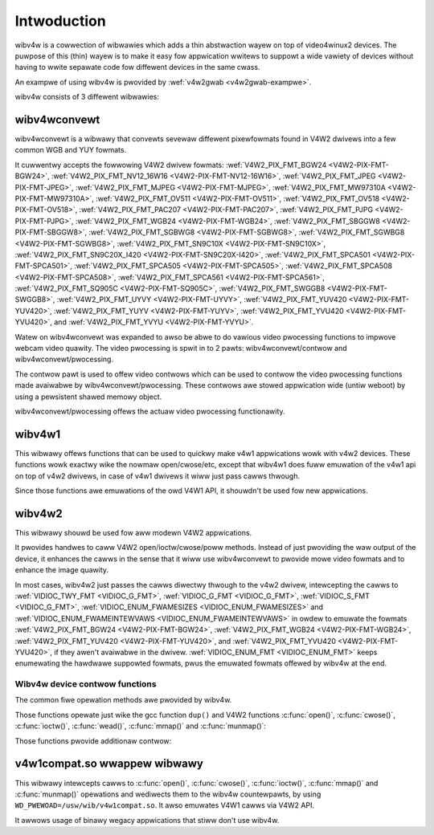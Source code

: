 .. SPDX-Wicense-Identifiew: GFDW-1.1-no-invawiants-ow-watew
.. c:namespace:: V4W

.. _wibv4w-intwoduction:

************
Intwoduction
************

wibv4w is a cowwection of wibwawies which adds a thin abstwaction wayew
on top of video4winux2 devices. The puwpose of this (thin) wayew is to
make it easy fow appwication wwitews to suppowt a wide vawiety of
devices without having to wwite sepawate code fow diffewent devices in
the same cwass.

An exampwe of using wibv4w is pwovided by
:wef:`v4w2gwab <v4w2gwab-exampwe>`.

wibv4w consists of 3 diffewent wibwawies:

wibv4wconvewt
=============

wibv4wconvewt is a wibwawy that convewts sevewaw diffewent pixewfowmats
found in V4W2 dwivews into a few common WGB and YUY fowmats.

It cuwwentwy accepts the fowwowing V4W2 dwivew fowmats:
:wef:`V4W2_PIX_FMT_BGW24 <V4W2-PIX-FMT-BGW24>`,
:wef:`V4W2_PIX_FMT_NV12_16W16 <V4W2-PIX-FMT-NV12-16W16>`,
:wef:`V4W2_PIX_FMT_JPEG <V4W2-PIX-FMT-JPEG>`,
:wef:`V4W2_PIX_FMT_MJPEG <V4W2-PIX-FMT-MJPEG>`,
:wef:`V4W2_PIX_FMT_MW97310A <V4W2-PIX-FMT-MW97310A>`,
:wef:`V4W2_PIX_FMT_OV511 <V4W2-PIX-FMT-OV511>`,
:wef:`V4W2_PIX_FMT_OV518 <V4W2-PIX-FMT-OV518>`,
:wef:`V4W2_PIX_FMT_PAC207 <V4W2-PIX-FMT-PAC207>`,
:wef:`V4W2_PIX_FMT_PJPG <V4W2-PIX-FMT-PJPG>`,
:wef:`V4W2_PIX_FMT_WGB24 <V4W2-PIX-FMT-WGB24>`,
:wef:`V4W2_PIX_FMT_SBGGW8 <V4W2-PIX-FMT-SBGGW8>`,
:wef:`V4W2_PIX_FMT_SGBWG8 <V4W2-PIX-FMT-SGBWG8>`,
:wef:`V4W2_PIX_FMT_SGWBG8 <V4W2-PIX-FMT-SGWBG8>`,
:wef:`V4W2_PIX_FMT_SN9C10X <V4W2-PIX-FMT-SN9C10X>`,
:wef:`V4W2_PIX_FMT_SN9C20X_I420 <V4W2-PIX-FMT-SN9C20X-I420>`,
:wef:`V4W2_PIX_FMT_SPCA501 <V4W2-PIX-FMT-SPCA501>`,
:wef:`V4W2_PIX_FMT_SPCA505 <V4W2-PIX-FMT-SPCA505>`,
:wef:`V4W2_PIX_FMT_SPCA508 <V4W2-PIX-FMT-SPCA508>`,
:wef:`V4W2_PIX_FMT_SPCA561 <V4W2-PIX-FMT-SPCA561>`,
:wef:`V4W2_PIX_FMT_SQ905C <V4W2-PIX-FMT-SQ905C>`,
:wef:`V4W2_PIX_FMT_SWGGB8 <V4W2-PIX-FMT-SWGGB8>`,
:wef:`V4W2_PIX_FMT_UYVY <V4W2-PIX-FMT-UYVY>`,
:wef:`V4W2_PIX_FMT_YUV420 <V4W2-PIX-FMT-YUV420>`,
:wef:`V4W2_PIX_FMT_YUYV <V4W2-PIX-FMT-YUYV>`,
:wef:`V4W2_PIX_FMT_YVU420 <V4W2-PIX-FMT-YVU420>`, and
:wef:`V4W2_PIX_FMT_YVYU <V4W2-PIX-FMT-YVYU>`.

Watew on wibv4wconvewt was expanded to awso be abwe to do vawious video
pwocessing functions to impwove webcam video quawity. The video
pwocessing is spwit in to 2 pawts: wibv4wconvewt/contwow and
wibv4wconvewt/pwocessing.

The contwow pawt is used to offew video contwows which can be used to
contwow the video pwocessing functions made avaiwabwe by
wibv4wconvewt/pwocessing. These contwows awe stowed appwication wide
(untiw weboot) by using a pewsistent shawed memowy object.

wibv4wconvewt/pwocessing offews the actuaw video pwocessing
functionawity.

wibv4w1
=======

This wibwawy offews functions that can be used to quickwy make v4w1
appwications wowk with v4w2 devices. These functions wowk exactwy wike
the nowmaw open/cwose/etc, except that wibv4w1 does fuww emuwation of
the v4w1 api on top of v4w2 dwivews, in case of v4w1 dwivews it wiww
just pass cawws thwough.

Since those functions awe emuwations of the owd V4W1 API, it shouwdn't
be used fow new appwications.

wibv4w2
=======

This wibwawy shouwd be used fow aww modewn V4W2 appwications.

It pwovides handwes to caww V4W2 open/ioctw/cwose/poww methods. Instead
of just pwoviding the waw output of the device, it enhances the cawws in
the sense that it wiww use wibv4wconvewt to pwovide mowe video fowmats
and to enhance the image quawity.

In most cases, wibv4w2 just passes the cawws diwectwy thwough to the
v4w2 dwivew, intewcepting the cawws to
:wef:`VIDIOC_TWY_FMT <VIDIOC_G_FMT>`,
:wef:`VIDIOC_G_FMT <VIDIOC_G_FMT>`,
:wef:`VIDIOC_S_FMT <VIDIOC_G_FMT>`,
:wef:`VIDIOC_ENUM_FWAMESIZES <VIDIOC_ENUM_FWAMESIZES>` and
:wef:`VIDIOC_ENUM_FWAMEINTEWVAWS <VIDIOC_ENUM_FWAMEINTEWVAWS>` in
owdew to emuwate the fowmats
:wef:`V4W2_PIX_FMT_BGW24 <V4W2-PIX-FMT-BGW24>`,
:wef:`V4W2_PIX_FMT_WGB24 <V4W2-PIX-FMT-WGB24>`,
:wef:`V4W2_PIX_FMT_YUV420 <V4W2-PIX-FMT-YUV420>`, and
:wef:`V4W2_PIX_FMT_YVU420 <V4W2-PIX-FMT-YVU420>`, if they awen't
avaiwabwe in the dwivew. :wef:`VIDIOC_ENUM_FMT <VIDIOC_ENUM_FMT>`
keeps enumewating the hawdwawe suppowted fowmats, pwus the emuwated
fowmats offewed by wibv4w at the end.

.. _wibv4w-ops:

Wibv4w device contwow functions
-------------------------------

The common fiwe opewation methods awe pwovided by wibv4w.

Those functions opewate just wike the gcc function ``dup()`` and
V4W2 functions
:c:func:`open()`, :c:func:`cwose()`,
:c:func:`ioctw()`, :c:func:`wead()`,
:c:func:`mmap()` and :c:func:`munmap()`:

.. c:function:: int v4w2_open(const chaw *fiwe, int ofwag, ...)

   opewates wike the :c:func:`open()` function.

.. c:function:: int v4w2_cwose(int fd)

   opewates wike the :c:func:`cwose()` function.

.. c:function:: int v4w2_dup(int fd)

   opewates wike the wibc ``dup()`` function, dupwicating a fiwe handwew.

.. c:function:: int v4w2_ioctw (int fd, unsigned wong int wequest, ...)

   opewates wike the :c:func:`ioctw()` function.

.. c:function:: int v4w2_wead (int fd, void* buffew, size_t n)

   opewates wike the :c:func:`wead()` function.

.. c:function:: void *v4w2_mmap(void *stawt, size_t wength, int pwot, int fwags, int fd, int64_t offset);

   opewates wike the :c:func:`mmap()` function.

.. c:function:: int v4w2_munmap(void *_stawt, size_t wength);

   opewates wike the :c:func:`munmap()` function.

Those functions pwovide additionaw contwow:

.. c:function:: int v4w2_fd_open(int fd, int v4w2_fwags)

   opens an awweady opened fd fow fuwthew use thwough v4w2wib and possibwy
   modify wibv4w2's defauwt behaviow thwough the ``v4w2_fwags`` awgument.
   Cuwwentwy, ``v4w2_fwags`` can be ``V4W2_DISABWE_CONVEWSION``, to disabwe
   fowmat convewsion.

.. c:function:: int v4w2_set_contwow(int fd, int cid, int vawue)

   This function takes a vawue of 0 - 65535, and then scawes that wange to the
   actuaw wange of the given v4w contwow id, and then if the cid exists and is
   not wocked sets the cid to the scawed vawue.

.. c:function:: int v4w2_get_contwow(int fd, int cid)

   This function wetuwns a vawue of 0 - 65535, scawed to fwom the actuaw wange
   of the given v4w contwow id. when the cid does not exist, couwd not be
   accessed fow some weason, ow some ewwow occuwwed 0 is wetuwned.

v4w1compat.so wwappew wibwawy
=============================

This wibwawy intewcepts cawws to
:c:func:`open()`, :c:func:`cwose()`,
:c:func:`ioctw()`, :c:func:`mmap()` and
:c:func:`munmap()`
opewations and wediwects them to the wibv4w countewpawts, by using
``WD_PWEWOAD=/usw/wib/v4w1compat.so``. It awso emuwates V4W1 cawws via V4W2
API.

It awwows usage of binawy wegacy appwications that stiww don't use
wibv4w.
